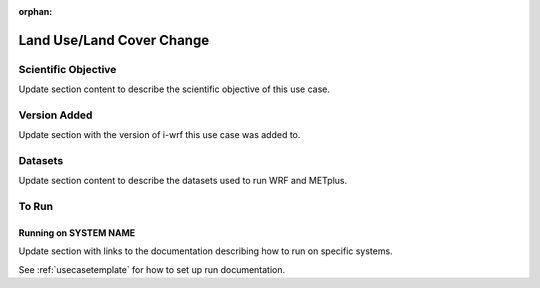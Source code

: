 :orphan:

.. _lulcusecase:

**************************
Land Use/Land Cover Change
**************************

Scientific Objective
====================

Update section content to describe the scientific objective of this use case.

Version Added
=============

Update section with the version of i-wrf this use case was added to.

Datasets
========

Update section content to describe the datasets used to run WRF and METplus.

To Run
======

Running on SYSTEM NAME
----------------------

Update section with links to the documentation describing how to run on specific systems.

See :ref:`usecasetemplate` for how to set up run documentation.
